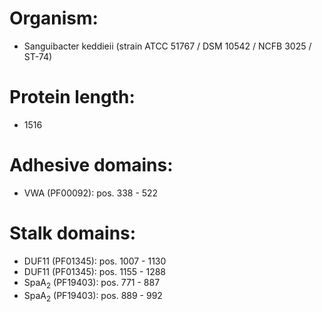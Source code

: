 * Organism:
- Sanguibacter keddieii (strain ATCC 51767 / DSM 10542 / NCFB 3025 / ST-74)
* Protein length:
- 1516
* Adhesive domains:
- VWA (PF00092): pos. 338 - 522
* Stalk domains:
- DUF11 (PF01345): pos. 1007 - 1130
- DUF11 (PF01345): pos. 1155 - 1288
- SpaA_2 (PF19403): pos. 771 - 887
- SpaA_2 (PF19403): pos. 889 - 992

